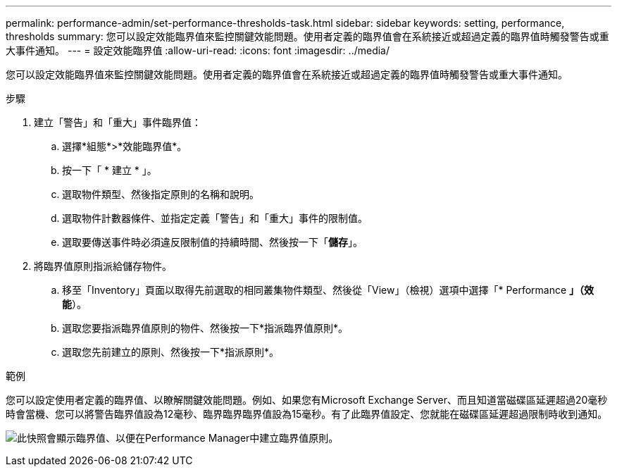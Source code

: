 ---
permalink: performance-admin/set-performance-thresholds-task.html 
sidebar: sidebar 
keywords: setting, performance, thresholds 
summary: 您可以設定效能臨界值來監控關鍵效能問題。使用者定義的臨界值會在系統接近或超過定義的臨界值時觸發警告或重大事件通知。 
---
= 設定效能臨界值
:allow-uri-read: 
:icons: font
:imagesdir: ../media/


[role="lead"]
您可以設定效能臨界值來監控關鍵效能問題。使用者定義的臨界值會在系統接近或超過定義的臨界值時觸發警告或重大事件通知。

.步驟
. 建立「警告」和「重大」事件臨界值：
+
.. 選擇*組態*>*效能臨界值*。
.. 按一下「 * 建立 * 」。
.. 選取物件類型、然後指定原則的名稱和說明。
.. 選取物件計數器條件、並指定定義「警告」和「重大」事件的限制值。
.. 選取要傳送事件時必須違反限制值的持續時間、然後按一下「*儲存*」。


. 將臨界值原則指派給儲存物件。
+
.. 移至「Inventory」頁面以取得先前選取的相同叢集物件類型、然後從「View」（檢視）選項中選擇「* Performance *」（效能*）。
.. 選取您要指派臨界值原則的物件、然後按一下*指派臨界值原則*。
.. 選取您先前建立的原則、然後按一下*指派原則*。




.範例
您可以設定使用者定義的臨界值、以瞭解關鍵效能問題。例如、如果您有Microsoft Exchange Server、而且知道當磁碟區延遲超過20毫秒時會當機、您可以將警告臨界值設為12毫秒、臨界臨界臨界值設為15毫秒。有了此臨界值設定、您就能在磁碟區延遲超過限制時收到通知。

image:opm-threshold-creation-example-perf-admin.gif["此快照會顯示臨界值、以便在Performance Manager中建立臨界值原則。"]
